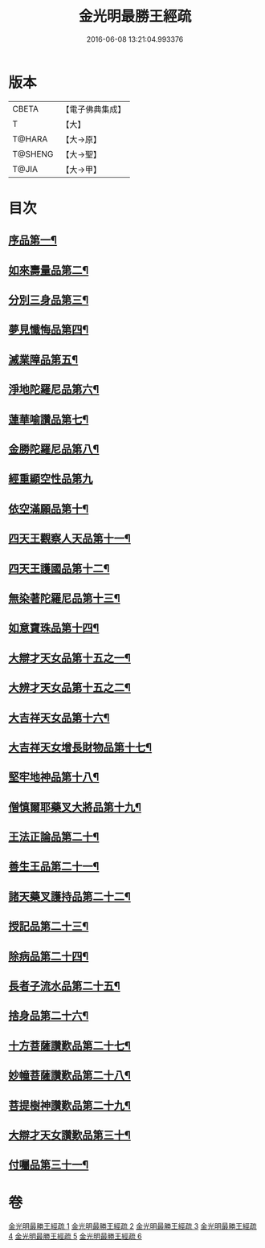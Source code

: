 #+TITLE: 金光明最勝王經疏 
#+DATE: 2016-06-08 13:21:04.993376

* 版本
 |     CBETA|【電子佛典集成】|
 |         T|【大】     |
 |    T@HARA|【大→原】   |
 |   T@SHENG|【大→聖】   |
 |     T@JIA|【大→甲】   |

* 目次
** [[file:KR6i0309_001.txt::001-0183c8][序品第一¶]]
** [[file:KR6i0309_002.txt::002-0192b5][如來壽量品第二¶]]
** [[file:KR6i0309_002.txt::002-0208b22][分別三身品第三¶]]
** [[file:KR6i0309_003.txt::003-0234a18][夢見懺悔品第四¶]]
** [[file:KR6i0309_003.txt::003-0241a11][滅業障品第五¶]]
** [[file:KR6i0309_004.txt::004-0252a21][淨地陀羅尼品第六¶]]
** [[file:KR6i0309_004.txt::004-0269a26][蓮華喻讚品第七¶]]
** [[file:KR6i0309_004.txt::004-0271b18][金勝陀羅尼品第八¶]]
** [[file:KR6i0309_004.txt::004-0272b28][經重顯空性品第九]]
** [[file:KR6i0309_004.txt::004-0276b17][依空滿願品第十¶]]
** [[file:KR6i0309_005.txt::005-0286b14][四天王觀察人天品第十一¶]]
** [[file:KR6i0309_005.txt::005-0287c22][四天王護國品第十二¶]]
** [[file:KR6i0309_005.txt::005-0296b26][無染著陀羅尼品第十三¶]]
** [[file:KR6i0309_005.txt::005-0299b20][如意寶珠品第十四¶]]
** [[file:KR6i0309_005.txt::005-0301a28][大辯才天女品第十五之一¶]]
** [[file:KR6i0309_005.txt::005-0306a25][大辨才天女品第十五之二¶]]
** [[file:KR6i0309_005.txt::005-0307c28][大吉祥天女品第十六¶]]
** [[file:KR6i0309_005.txt::005-0309a7][大吉祥天女增長財物品第十七¶]]
** [[file:KR6i0309_005.txt::005-0310b22][堅牢地神品第十八¶]]
** [[file:KR6i0309_005.txt::005-0312b9][僧慎爾耶藥叉大將品第十九¶]]
** [[file:KR6i0309_005.txt::005-0313c24][王法正論品第二十¶]]
** [[file:KR6i0309_006.txt::006-0318a23][善生王品第二十一¶]]
** [[file:KR6i0309_006.txt::006-0319b26][諸天藥叉護持品第二十二¶]]
** [[file:KR6i0309_006.txt::006-0321c26][授記品第二十三¶]]
** [[file:KR6i0309_006.txt::006-0324b8][除病品第二十四¶]]
** [[file:KR6i0309_006.txt::006-0326b3][長者子流水品第二十五¶]]
** [[file:KR6i0309_006.txt::006-0331a13][捨身品第二十六¶]]
** [[file:KR6i0309_006.txt::006-0336c23][十方菩薩讚歎品第二十七¶]]
** [[file:KR6i0309_006.txt::006-0338a20][妙幢菩薩讚歎品第二十八¶]]
** [[file:KR6i0309_006.txt::006-0338c5][菩提樹神讚歎品第二十九¶]]
** [[file:KR6i0309_006.txt::006-0339b26][大辯才天女讚歎品第三十¶]]
** [[file:KR6i0309_006.txt::006-0340b6][付囑品第三十一¶]]

* 卷
[[file:KR6i0309_001.txt][金光明最勝王經疏 1]]
[[file:KR6i0309_002.txt][金光明最勝王經疏 2]]
[[file:KR6i0309_003.txt][金光明最勝王經疏 3]]
[[file:KR6i0309_004.txt][金光明最勝王經疏 4]]
[[file:KR6i0309_005.txt][金光明最勝王經疏 5]]
[[file:KR6i0309_006.txt][金光明最勝王經疏 6]]

